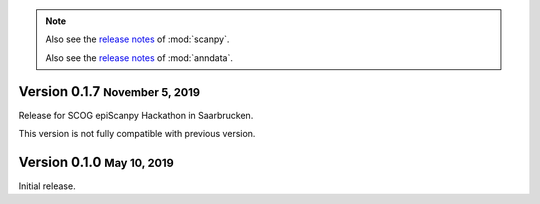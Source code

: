.. note::

   Also see the `release notes <https://scanpy.readthedocs.io>`__ of :mod:`scanpy`.
   
   Also see the `release notes <https://anndata.readthedocs.io>`__ of :mod:`anndata`.


.. role:: small

.. role:: smaller










Version 0.1.7 :small:`November 5, 2019`
--------------------------------------

Release for SCOG epiScanpy Hackathon in Saarbrucken.

This version is not fully compatible with previous version. 


Version 0.1.0 :small:`May 10, 2019`
--------------------------------------

Initial release.
